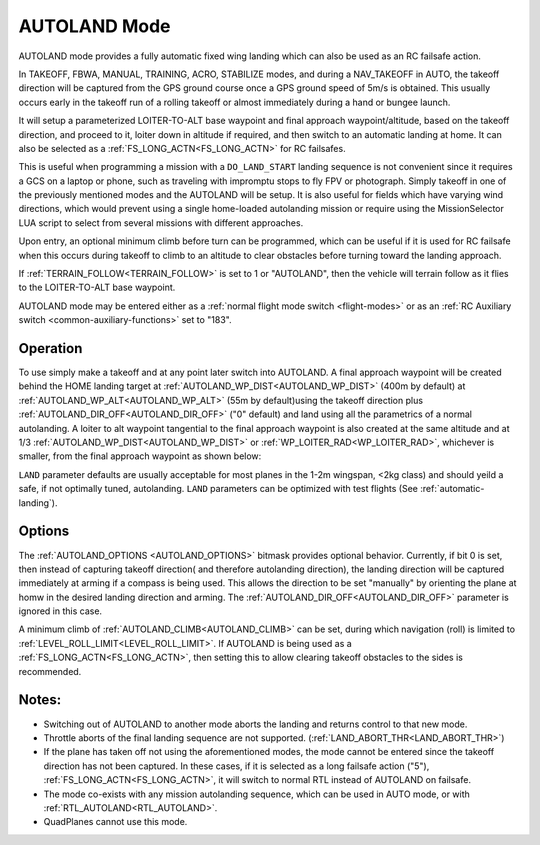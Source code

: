 .. _mode_autoland:

=============
AUTOLAND Mode
=============

AUTOLAND mode provides a fully automatic fixed wing landing which can also be used as an RC failsafe action.

In TAKEOFF, FBWA, MANUAL, TRAINING, ACRO,  STABILIZE modes, and during a NAV_TAKEOFF in AUTO, the takeoff direction will be captured from the GPS ground course once a GPS ground speed of 5m/s is obtained. This usually occurs early in the takeoff run of a rolling takeoff or almost immediately during a hand or bungee launch.

It will setup a parameterized LOITER-TO-ALT base waypoint and final approach waypoint/altitude, based on the takeoff direction, and proceed to it, loiter down in altitude if required, and then switch to an automatic landing at home. It can also be selected as a :ref:`FS_LONG_ACTN<FS_LONG_ACTN>` for RC failsafes.

This is useful when programming a mission with a ``DO_LAND_START`` landing sequence is not convenient since it requires a GCS on a laptop or phone, such as traveling with impromptu stops to fly FPV or photograph. Simply takeoff in one of the previously mentioned modes and the AUTOLAND will be setup. It is also useful for fields which have varying wind directions, which would prevent using a single home-loaded autolanding mission or require using the MissionSelector LUA script to select from several missions with different approaches.

Upon entry, an optional minimum climb before turn can be programmed, which can be useful if it is used for RC failsafe when this occurs during takeoff to climb to an altitude to clear obstacles before turning toward the landing approach.

If :ref:`TERRAIN_FOLLOW<TERRAIN_FOLLOW>` is set to 1 or "AUTOLAND", then the vehicle will terrain follow as it flies to the LOITER-TO-ALT base waypoint.

AUTOLAND mode may be entered either as a :ref:`normal flight mode switch <flight-modes>` or as an :ref:`RC Auxiliary switch <common-auxiliary-functions>` set to "183".

Operation
=========
To use simply make a takeoff and at any point later switch into AUTOLAND. A final approach waypoint will be created behind the HOME landing target at :ref:`AUTOLAND_WP_DIST<AUTOLAND_WP_DIST>` (400m by default) at :ref:`AUTOLAND_WP_ALT<AUTOLAND_WP_ALT>`  (55m by default)using the takeoff direction plus :ref:`AUTOLAND_DIR_OFF<AUTOLAND_DIR_OFF>` ("0" default) and land using all the parametrics of a normal autolanding. A loiter to alt waypoint tangential to the final approach waypoint is also created at the same altitude and at 1/3 :ref:`AUTOLAND_WP_DIST<AUTOLAND_WP_DIST>` or :ref:`WP_LOITER_RAD<WP_LOITER_RAD>`, whichever is smaller, from the final approach waypoint as shown below:

.. image:: ../../../images/autoland_mode.png
    :target: ../_images/autoland_mode.png

``LAND`` parameter defaults are usually acceptable for most planes in the 1-2m wingspan, <2kg class) and should yeild a safe, if not optimally tuned, autolanding. ``LAND`` parameters can be optimized with test flights (See :ref:`automatic-landing`).

Options
=======

The :ref:`AUTOLAND_OPTIONS <AUTOLAND_OPTIONS>` bitmask provides optional behavior. Currently, if bit 0 is set, then instead of capturing takeoff direction( and therefore autolanding direction), the landing direction will be captured immediately at arming if a compass is being used. This allows the direction to be set "manually" by orienting the plane at homw in the desired landing direction and arming. The  :ref:`AUTOLAND_DIR_OFF<AUTOLAND_DIR_OFF>` parameter is ignored in this case.


A minimum climb of :ref:`AUTOLAND_CLIMB<AUTOLAND_CLIMB>` can be set, during which navigation (roll) is limited to :ref:`LEVEL_ROLL_LIMIT<LEVEL_ROLL_LIMIT>`. If AUTOLAND is being used as a :ref:`FS_LONG_ACTN<FS_LONG_ACTN>`, then setting this to allow clearing takeoff obstacles to the sides is recommended.

Notes:
======

- Switching out of AUTOLAND to another mode aborts the landing and returns control to that new mode.
- Throttle aborts of the final landing sequence are not supported. (:ref:`LAND_ABORT_THR<LAND_ABORT_THR>`)
- If the plane has taken off not using the aforementioned modes, the mode cannot be entered since the takeoff direction has not been captured. In these cases, if it is selected as a long failsafe action ("5"), :ref:`FS_LONG_ACTN<FS_LONG_ACTN>`, it will switch to normal RTL instead of AUTOLAND on failsafe.
- The mode co-exists with any mission autolanding sequence, which can be used in AUTO mode, or with :ref:`RTL_AUTOLAND<RTL_AUTOLAND>`.
- QuadPlanes cannot use this mode.
